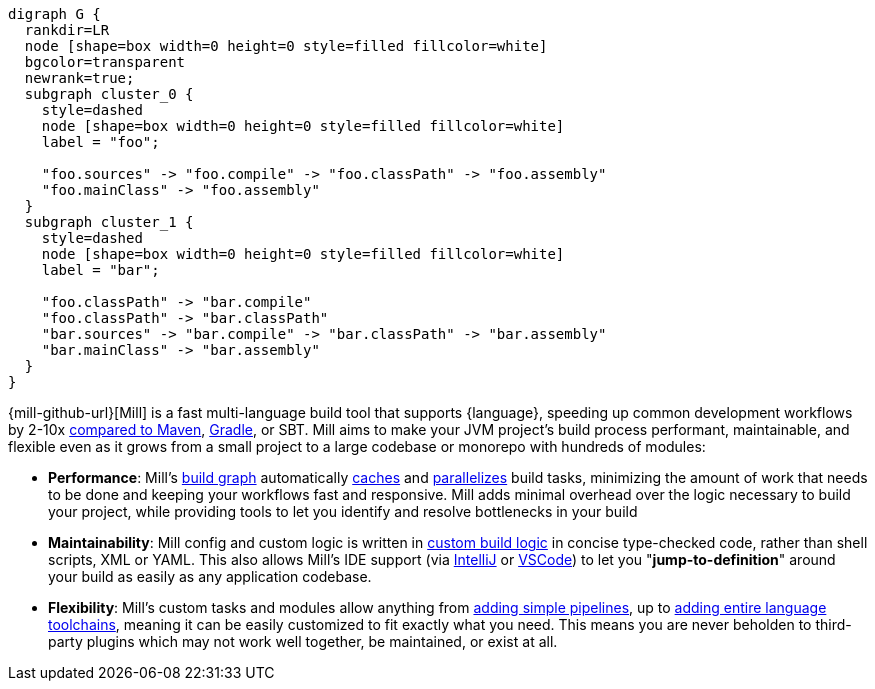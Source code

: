 [graphviz]
....
digraph G {
  rankdir=LR
  node [shape=box width=0 height=0 style=filled fillcolor=white]
  bgcolor=transparent
  newrank=true;
  subgraph cluster_0 {
    style=dashed
    node [shape=box width=0 height=0 style=filled fillcolor=white]
    label = "foo";

    "foo.sources" -> "foo.compile" -> "foo.classPath" -> "foo.assembly"
    "foo.mainClass" -> "foo.assembly"
  }
  subgraph cluster_1 {
    style=dashed
    node [shape=box width=0 height=0 style=filled fillcolor=white]
    label = "bar";

    "foo.classPath" -> "bar.compile"
    "foo.classPath" -> "bar.classPath"
    "bar.sources" -> "bar.compile" -> "bar.classPath" -> "bar.assembly"
    "bar.mainClass" -> "bar.assembly"
  }
}
....

{mill-github-url}[Mill] is a fast multi-language build tool that supports {language}, speeding
up common development workflows by 2-10x xref:Case_Study_Mill_vs_Maven.adoc[compared to Maven],
xref:Case_Study_Mill_vs_Gradle.adoc[Gradle], or SBT.
Mill aims to make your JVM project's build process performant, maintainable, and flexible
even as it grows from a small project to a large codebase or monorepo with hundreds of modules:

* *Performance*: Mill's xref:Tasks.adoc[build graph] automatically
  xref:The_Mill_Evaluation_Model.adoc#_caching_at_each_layer_of_the_evaluation_model[caches]
  and xref:#_parallel_task_execution[parallelizes] build
  tasks, minimizing the amount of work that needs to be done and keeping your workflows
  fast and responsive. Mill adds minimal overhead over the logic necessary to build your
  project, while providing tools to let you identify and resolve bottlenecks in your build

* *Maintainability*: Mill config and custom logic is written in
  xref:_custom_build_logic[custom build logic] in concise type-checked code,
  rather than shell scripts, XML or YAML. This also allows Mill's IDE support
  (via xref:{language}_Installation_IDE_Support.adoc#_intellij[IntelliJ] or
  xref:{language}_Installation_IDE_Support.adoc#_vscode[VSCode])
  to let you "*jump-to-definition*" around your build
  as easily as any application codebase.

* *Flexibility*: Mill's custom tasks and modules allow anything from
  xref:Tasks.adoc#primitive-tasks[adding simple pipelines], up to
  xref:Modules.adoc#_use_case_diy_java_modules[adding entire language toolchains],
  meaning it can be easily customized to fit exactly what you need. This means you
  are never beholden to third-party plugins which may not work well together,
  be maintained, or exist at all.
